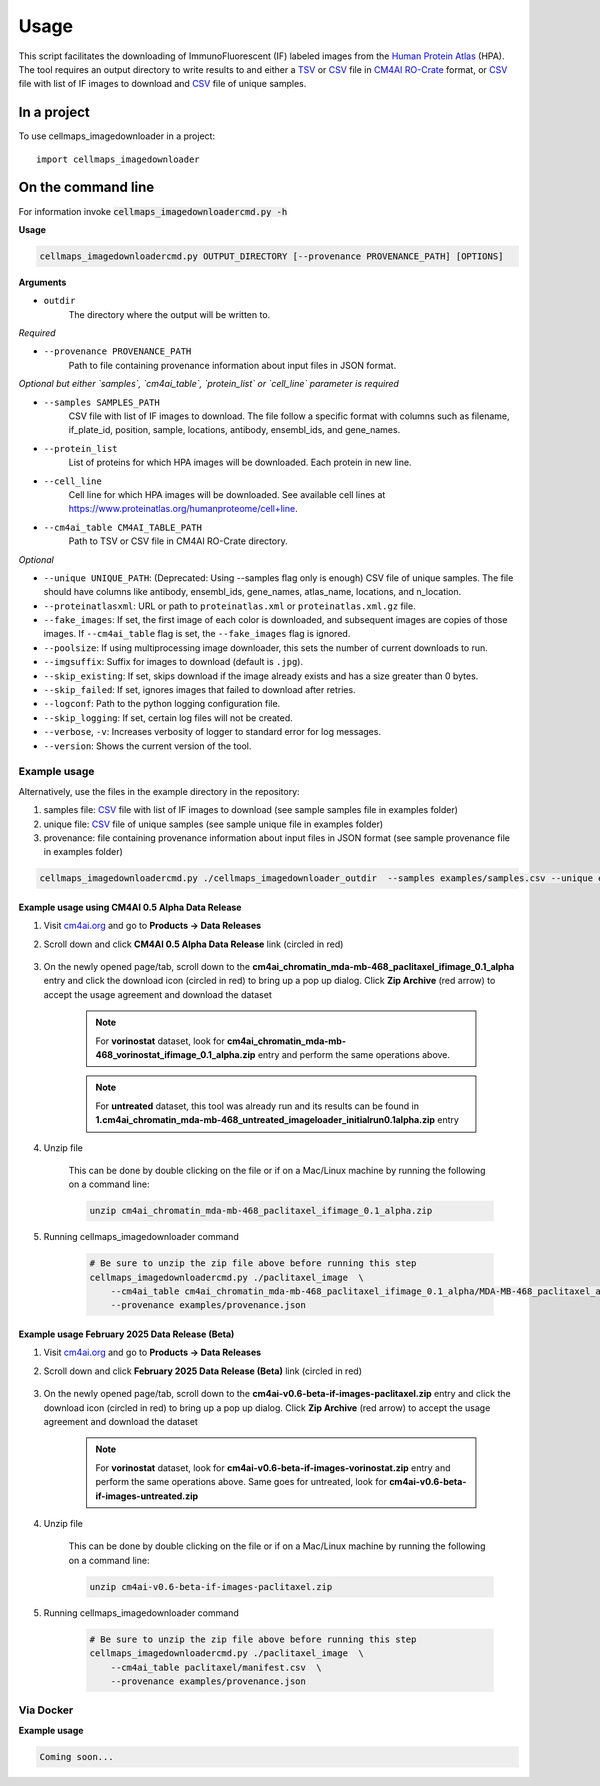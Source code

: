 Usage
=====

This script facilitates the downloading of ImmunoFluorescent (IF) labeled images from the `Human Protein Atlas`_ (HPA).
The tool requires an output directory to write results to and either a TSV_ or CSV_ file in CM4AI_ RO-Crate_ format,
or CSV_ file with list of IF images to download and CSV_ file of unique samples.

In a project
*************

To use cellmaps_imagedownloader in a project::

    import cellmaps_imagedownloader

On the command line
*********************

For information invoke :code:`cellmaps_imagedownloadercmd.py -h`

**Usage**

.. code-block::

  cellmaps_imagedownloadercmd.py OUTPUT_DIRECTORY [--provenance PROVENANCE_PATH] [OPTIONS]

**Arguments**

- ``outdir``
    The directory where the output will be written to.

*Required*

- ``--provenance PROVENANCE_PATH``
    Path to file containing provenance information about input files in JSON format.

*Optional but either `samples`, `cm4ai_table`, `protein_list` or `cell_line` parameter is required*

- ``--samples SAMPLES_PATH``
    CSV file with list of IF images to download. The file follow a specific format with columns such as
    filename, if_plate_id, position, sample, locations, antibody, ensembl_ids, and gene_names.

- ``--protein_list``
    List of proteins for which HPA images will be downloaded. Each protein in new line.

- ``--cell_line``
    Cell line for which HPA images will be downloaded. See available cell lines at https://www.proteinatlas.org/humanproteome/cell+line.

- ``--cm4ai_table CM4AI_TABLE_PATH``
    Path to TSV or CSV file in CM4AI RO-Crate directory.

*Optional*

- ``--unique UNIQUE_PATH``: (Deprecated: Using --samples flag only is enough) CSV file of unique samples. The file should have columns like antibody, ensembl_ids, gene_names, atlas_name, locations, and n_location.
- ``--proteinatlasxml``: URL or path to ``proteinatlas.xml`` or ``proteinatlas.xml.gz`` file.
- ``--fake_images``: If set, the first image of each color is downloaded, and subsequent images are copies of those images. If ``--cm4ai_table`` flag is set, the ``--fake_images`` flag is ignored.
- ``--poolsize``: If using multiprocessing image downloader, this sets the number of current downloads to run.
- ``--imgsuffix``: Suffix for images to download (default is ``.jpg``).
- ``--skip_existing``: If set, skips download if the image already exists and has a size greater than 0 bytes.
- ``--skip_failed``: If set, ignores images that failed to download after retries.
- ``--logconf``: Path to the python logging configuration file.
- ``--skip_logging``: If set, certain log files will not be created.
- ``--verbose``, ``-v``: Increases verbosity of logger to standard error for log messages.
- ``--version``: Shows the current version of the tool.


Example usage
--------------

Alternatively, use the files in the example directory in the repository:

1) samples file: CSV_ file with list of IF images to download (see sample samples file in examples folder)
2) unique file: CSV_ file of unique samples (see sample unique file in examples folder)
3) provenance: file containing provenance information about input files in JSON format (see sample provenance file in examples folder)

.. code-block::

   cellmaps_imagedownloadercmd.py ./cellmaps_imagedownloader_outdir  --samples examples/samples.csv --unique examples/unique.csv --provenance examples/provenance.json

Example usage using CM4AI 0.5 Alpha Data Release
^^^^^^^^^^^^^^^^^^^^^^^^^^^^^^^^^^^^^^^^^^^^^^^^^^^^

#. Visit `cm4ai.org <https://cm4ai.org>`__ and go to **Products -> Data Releases**

#. Scroll down and click **CM4AI 0.5 Alpha Data Release** link (circled in red)

    .. image:: images/datarelease_0.5link.png
        :alt: Link to CM4AI 0.5 data release circled in red

#. On the newly opened page/tab, scroll down to the **cm4ai_chromatin_mda-mb-468_paclitaxel_ifimage_0.1_alpha** entry
   and click the download icon (circled in red) to bring up a pop up dialog. Click **Zip Archive** (red arrow)
   to accept the usage agreement and download the dataset

    .. image:: images/0.5imagedownload_paclitaxel.png
        :alt: CM4AI 0.5 paclitaxel image zip download link circled in red

    .. note::

        For **vorinostat** dataset, look for **cm4ai_chromatin_mda-mb-468_vorinostat_ifimage_0.1_alpha.zip** entry and perform the same
        operations above.

    .. note::

        For **untreated** dataset, this tool was already run and its results can be found in **1.cm4ai_chromatin_mda-mb-468_untreated_imageloader_initialrun0.1alpha.zip** entry

#. Unzip file

    This can be done by double clicking on the file or if on a Mac/Linux machine by running the following
    on a command line:

    .. code-block::

        unzip cm4ai_chromatin_mda-mb-468_paclitaxel_ifimage_0.1_alpha.zip


#. Running cellmaps_imagedownloader command

    .. code-block::

        # Be sure to unzip the zip file above before running this step
        cellmaps_imagedownloadercmd.py ./paclitaxel_image  \
            --cm4ai_table cm4ai_chromatin_mda-mb-468_paclitaxel_ifimage_0.1_alpha/MDA-MB-468_paclitaxel_antibody_gene_table.tsv  \
            --provenance examples/provenance.json


Example usage February 2025 Data Release (Beta)
^^^^^^^^^^^^^^^^^^^^^^^^^^^^^^^^^^^^^^^^^^^^^^^^^^^^

#. Visit `cm4ai.org <https://cm4ai.org>`__ and go to **Products -> Data Releases**

#. Scroll down and click **February 2025 Data Release (Beta)** link (circled in red)

    .. image:: images/datarelease_0.6link.png
        :alt: Link to CM4AI February 2025 data release circled in red

#. On the newly opened page/tab, scroll down to the **cm4ai-v0.6-beta-if-images-paclitaxel.zip** entry
   and click the download icon (circled in red) to bring up a pop up dialog. Click **Zip Archive** (red arrow) to
   accept the usage agreement and download the dataset

    .. image:: images/0.6imagedownload_paclitaxel.png
        :alt: CM4AI February 2025 data release paclitaxel circled in red

    .. note::

        For **vorinostat** dataset, look for **cm4ai-v0.6-beta-if-images-vorinostat.zip** entry and perform the same
        operations above. Same goes for untreated, look for **cm4ai-v0.6-beta-if-images-untreated.zip**

#. Unzip file

    This can be done by double clicking on the file or if on a Mac/Linux machine by running the following
    on a command line:

    .. code-block::

        unzip cm4ai-v0.6-beta-if-images-paclitaxel.zip


#. Running cellmaps_imagedownloader command

    .. code-block::

        # Be sure to unzip the zip file above before running this step
        cellmaps_imagedownloadercmd.py ./paclitaxel_image  \
            --cm4ai_table paclitaxel/manifest.csv  \
            --provenance examples/provenance.json

Via Docker
---------------

**Example usage**


.. code-block::

   Coming soon...

.. _RO-Crate: https://www.researchobject.org/ro-crate
.. _CSV: https://en.wikipedia.org/wiki/Comma-separated_values
.. _TSV: https://en.wikipedia.org/wiki/Tab-separated_values
.. _Human Protein Atlas: https://www.proteinatlas.org
.. _CM4AI: https://cm4ai.org


